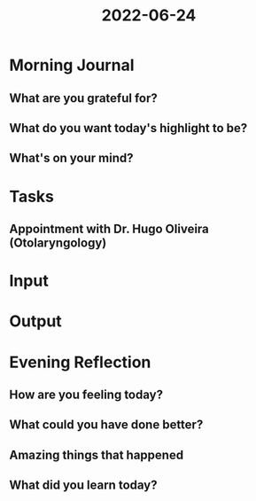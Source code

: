 :PROPERTIES:
:ID:       1fde6f1e-7ad1-4181-b9e3-07087d5cd3a8
:END:
#+title: 2022-06-24
#+filetags: :daily:appointment:

* Morning Journal
** What are you grateful for?
** What do you want today's highlight to be?
** What's on your mind?
* Tasks
** Appointment with Dr. Hugo Oliveira (Otolaryngology)
SCHEDULED: [2022-06-24 Fri 11:45]
* Input
* Output
* Evening Reflection
** How are you feeling today?
** What could you have done better?
** Amazing things that happened
** What did you learn today?

